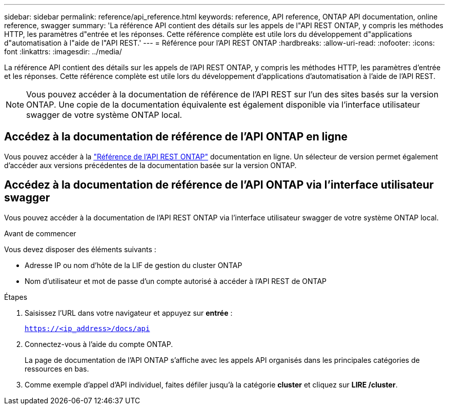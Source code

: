 ---
sidebar: sidebar 
permalink: reference/api_reference.html 
keywords: reference, API reference, ONTAP API documentation, online reference, swagger 
summary: 'La référence API contient des détails sur les appels de l"API REST ONTAP, y compris les méthodes HTTP, les paramètres d"entrée et les réponses. Cette référence complète est utile lors du développement d"applications d"automatisation à l"aide de l"API REST.' 
---
= Référence pour l'API REST ONTAP
:hardbreaks:
:allow-uri-read: 
:nofooter: 
:icons: font
:linkattrs: 
:imagesdir: ../media/


[role="lead"]
La référence API contient des détails sur les appels de l'API REST ONTAP, y compris les méthodes HTTP, les paramètres d'entrée et les réponses. Cette référence complète est utile lors du développement d'applications d'automatisation à l'aide de l'API REST.


NOTE: Vous pouvez accéder à la documentation de référence de l'API REST sur l'un des sites basés sur la version ONTAP. Une copie de la documentation équivalente est également disponible via l'interface utilisateur swagger de votre système ONTAP local.



== Accédez à la documentation de référence de l'API ONTAP en ligne

Vous pouvez accéder à la https://docs.netapp.com/us-en/ontap-restapi/ontap/getting_started_with_the_ontap_rest_api.html["Référence de l'API REST ONTAP"^] documentation en ligne. Un sélecteur de version permet également d'accéder aux versions précédentes de la documentation basée sur la version ONTAP.



== Accédez à la documentation de référence de l'API ONTAP via l'interface utilisateur swagger

Vous pouvez accéder à la documentation de l'API REST ONTAP via l'interface utilisateur swagger de votre système ONTAP local.

.Avant de commencer
Vous devez disposer des éléments suivants :

* Adresse IP ou nom d'hôte de la LIF de gestion du cluster ONTAP
* Nom d'utilisateur et mot de passe d'un compte autorisé à accéder à l'API REST de ONTAP


.Étapes
. Saisissez l'URL dans votre navigateur et appuyez sur *entrée* :
+
`https://<ip_address>/docs/api`

. Connectez-vous à l'aide du compte ONTAP.
+
La page de documentation de l'API ONTAP s'affiche avec les appels API organisés dans les principales catégories de ressources en bas.

. Comme exemple d'appel d'API individuel, faites défiler jusqu'à la catégorie *cluster* et cliquez sur *LIRE /cluster*.

